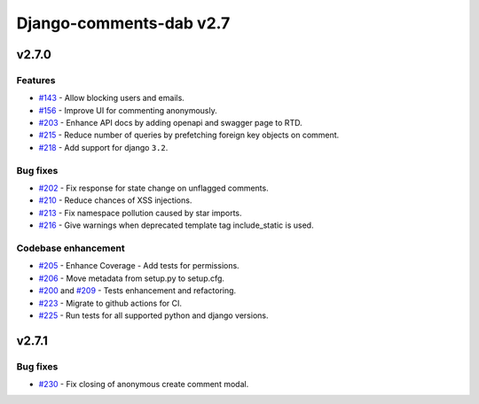 =========================
Django-comments-dab v2.7
=========================

v2.7.0
-------

Features
^^^^^^^^^

- `#143`_ - Allow blocking users and emails.
- `#156`_ - Improve UI for commenting anonymously.
- `#203`_ - Enhance API docs by adding openapi and swagger page to RTD.
- `#215`_ - Reduce number of queries by prefetching foreign key objects on comment.
- `#218`_ - Add support for django ``3.2``.

.. _#143: https://github.com/Radi85/Comment/issues/143
.. _#156: https://github.com/Radi85/Comment/issues/156
.. _#203: https://github.com/Radi85/Comment/issues/203
.. _#215: https://github.com/Radi85/Comment/pull/215
.. _#218: https://github.com/Radi85/Comment/issues/218

Bug fixes
^^^^^^^^^

- `#202`_ - Fix response for state change on unflagged comments.
- `#210`_ - Reduce chances of XSS injections.
- `#213`_ - Fix namespace pollution caused by star imports.
- `#216`_ - Give warnings when deprecated template tag include_static is used.

.. _#202: https://github.com/Radi85/Comment/pull/202
.. _#210: https://github.com/Radi85/Comment/issues/210
.. _#213: https://github.com/Radi85/Comment/pull/213
.. _#216: https://github.com/Radi85/Comment/issues/216

Codebase enhancement
^^^^^^^^^^^^^^^^^^^^^

- `#205`_ - Enhance Coverage - Add tests for permissions.
- `#206`_ - Move metadata from setup.py to setup.cfg.
- `#200`_ and `#209`_ - Tests enhancement and refactoring.
- `#223`_ - Migrate to github actions for CI.
- `#225`_ - Run tests for all supported python and django versions.

.. _#205: https://github.com/Radi85/Comment/pull/205
.. _#206: https://github.com/Radi85/Comment/issues/206
.. _#200: https://github.com/Radi85/Comment/pull/200
.. _#209: https://github.com/Radi85/Comment/pull/209
.. _#223: https://github.com/Radi85/Comment/issues/223
.. _#225: https://github.com/Radi85/Comment/issues/225


v2.7.1
-------

Bug fixes
^^^^^^^^^

- `#230`_ - Fix closing of anonymous create comment modal.

.. _#230: https://github.com/Radi85/Comment/issues/230
